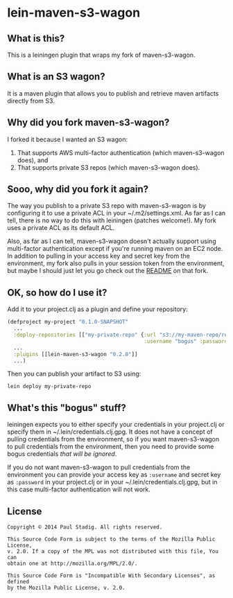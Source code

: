 #+STARTUP: hidestars showall
* lein-maven-s3-wagon
** What is this?
   This is a leiningen plugin that wraps my fork of maven-s3-wagon.
** What is an S3 wagon?
   It is a maven plugin that allows you to publish and retrieve maven
   artifacts directly from S3.
** Why did you fork maven-s3-wagon?
   I forked it because I wanted an S3 wagon:
   1. That supports AWS multi-factor authentication (which
      maven-s3-wagon does), and
   2. That supports private S3 repos (which maven-s3-wagon does).
** Sooo, why did you fork it again?
   The way you publish to a private S3 repo with maven-s3-wagon is by
   configuring it to use a private ACL in your ~/.m2/settings.xml.  As
   far as I can tell, there is no way to do this with leiningen
   (patches welcome!).  My fork uses a private ACL as its default ACL.

   Also, as far as I can tell, maven-s3-wagon doesn't actually support
   using multi-factor authentication except if you're running maven on
   an EC2 node.  In addition to pulling in your access key and secret
   key from the environment, my fork also pulls in your session token
   from the environment, but maybe I should just let you go check out
   the [[http://github.com/pjstadig/maven-s3-wagon/][README]] on that fork.
** OK, so how do I use it?
   Add it to your project.clj as a plugin and define your repository:
   
   #+BEGIN_SRC clojure
     (defproject my-project "0.1.0-SNAPSHOT"
       ...
       :deploy-repositories [["my-private-repo" {:url "s3://my-maven-repo/releases/"
                                                 :username "bogus" :password "bogus"}]]
       ...
       :plugins [[lein-maven-s3-wagon "0.2.0"]]
       ...)
   #+END_SRC

   Then you can publish your artifact to S3 using:
   
   : lein deploy my-private-repo
** What's this "bogus" stuff?
   leiningen expects you to either specify your credentials in your
   project.clj or specify them in ~/.lein/credentials.clj.gpg.  It
   does not have a concept of pulling credentials from the
   environment, so if you want maven-s3-wagon to pull credentials from
   the environment, then you need to provide some bogus credentials
   /that will be ignored/.
   
   If you do not want maven-s3-wagon to pull credentials from the
   environment you can provide your access key as ~:username~ and
   secret key as ~:password~ in your project.clj or in your
   ~/.lein/credentials.clj.gpg, but in this case multi-factor
   authentication will not work.
** License
  : Copyright © 2014 Paul Stadig. All rights reserved.
  : 
  : This Source Code Form is subject to the terms of the Mozilla Public License,
  : v. 2.0. If a copy of the MPL was not distributed with this file, You can
  : obtain one at http://mozilla.org/MPL/2.0/.
  : 
  : This Source Code Form is "Incompatible With Secondary Licenses", as defined
  : by the Mozilla Public License, v. 2.0.
